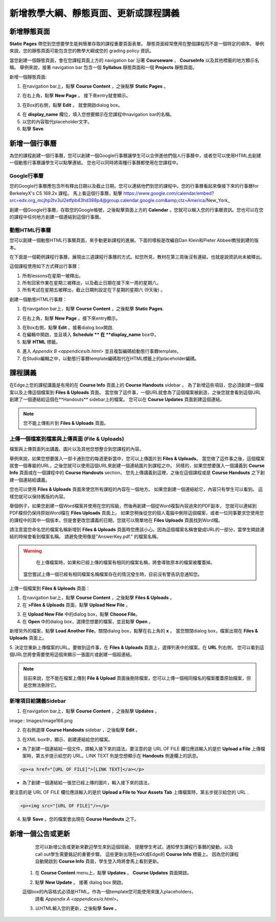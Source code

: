 *******************************************************
新增教學大綱、靜態頁面、更新或課程講義
*******************************************************

新增靜態頁面
*****************

**Static Pages** 帶您到您想要學生能夠簡單存取的課程重要頁面表單。
靜態頁面經常應用在整個課程而不是一個特定的順序。
舉例來說，您的靜態頁面可能包含您的教學大綱或您的 grading policy 資訊。


.. image:: Images/image155.png

當您創建一個靜態頁面，會在您課程頁面上方的 navigation bar 沿著 **Courseware** ， **CourseInfo** 以及其他標籤的地方顯示名稱。
舉例來說，接著 navigation bar 包含一個 **Syllabus** 靜態頁面和一個 **Projects** 靜態頁面。


.. image:: Images/image157.png
    

新增一個靜態頁面:

1. 在navigation bar上，點擊 **Course Content** ，之後點擊 **Static Pages** 。

.. image:: Images/image159.png


2. 在右上角，點擊 **New Page** 。 接下來entry就會顯示。

.. image:: Images/image161.png


3. 在Box的右側，點擊 **Edit** 。 就會開啟dialog box。

.. image:: Images/image163.png

4. 在 **display_name** 欄位，填入您想要顯示在您課程中navigation bar的名稱。



5. 以您的內容取代placeholder文字。

6. 點擊 **Save**.


新增一個行事曆
**************


為您的課程創建一個行事曆，您可以創建一個Google行事曆讓學生可以合併進他們個人行事曆中，或者您可以使用HTML去創建一個動態行事曆讓學生可以點擊連結。
您也可以同時將兩種行事曆都使用在您課程中。


Google行事曆
===============


您的Google行事曆應包含所有釋出日期以及截止日期。您可以連結他們到您的課程中。您的行事曆看起來像接下來的行事曆for BerkeleyX's CS 169.2x 課程。
馬上看這個行事曆，點擊
https://www.google.com/calendar/embed?src=edx.org_mcjhp2tv3ul2etfpb43hd388p4@group.calendar.google.com&amp;ctz=America/New_York_

.. image:: Images/image165.png


創建一個Google行事曆，存取您的Google帳號，之後點擊頁面上方的 **Calendar** 。您就可以輸入您的行事曆資訊。您也可以在您的課程中任何地方創建一個連結到這個行事曆。


動態HTML行事曆
=====================

您可以創建一個動態HTML行事曆頁面，來手動更新課程的進展。下面的樣板是改編自Dan Klein和Pieter Abbeel教授創建的版本。


在下面是一個範例課程行事曆，展現出三週課程行事曆的方式。如您所見，教材在第三周後沒有連結，也就是說資訊尚未被釋出。


這個課程使用如下方式釋出行事曆：

1. 所有lessons在星期一被釋出。 
2. 所有回家作業在星期三被釋出，以及截止日期在接下來一周的星期六。
3. 所有考試在星期五被釋出，截止日期則設定在下星期的星期六 (9天後) 。



.. image:: Images/image285.png


創建一個動態HTML行事曆：

1. 在navigation bar上，點擊 **Course Content** ，之後點擊 **Static Pages**.

.. image:: Images/image159.png

2. 在右上角，點擊 **New Page** 。接下來entry顯示。

.. image:: Images/image161.png

3. 在Box右側，點擊 **Edit** 。接著dialog box開啟.

4. 在編輯中開啟，並且填入 **Schedule ** 在 **display_name** box中。

5. 點擊 **HTML** 標籤。
  
 
.. image:: Images/image163.png
  
 
6. 進入 `Appendix B <appendices/b.html>` 並且複製編碼給動態行事曆template。
  
 
7. 在Studio編輯之中，以動態行事曆template編碼取代在HTML標籤上的placeholder編碼。
  
  
課程講義  
***************
  
 
在Edge上您的課程講義是有用的在 **Course Info** 頁面上的 **Course Handouts** sidebar 。
為了新增這些項目，您必須創建一個檔案以及上傳這個檔案到 **Files & Uploads** 頁面。
當您做了這件事，一個URL就會為了這個檔案被創造，之後您就會看到這個URL創建了一個連結給這個在**Handouts** sidebar上的檔案。
您可以在 **Course Updates** 頁面創建這個連結。

  
.. note::
	
    您不能上傳影片到 **Files & Uploads** 頁面。


上傳一個檔案到檔案與上傳頁面 (File & Uploads)
=========================================
  
 
檔案與上傳頁面列出講義、圖片以及其他您想整合到您課程的內容。

  
.. image:: Images/image160.png
  
 
舉例來說，如果您想要匯入一部卡通到您的每週更新當中，您可以上傳圖片到 **Files & Uploads**。
當您做了這件事之後，這個檔案就會一個專屬的URL，之後您就可以使用這個URL來創建一個連結圖片到課程之中。
同樣的，如果您想要匯入一個講義到 **Course Info** 頁面或在一個課程中的 **Course Handouts** section，
您先上傳講義到這裡，之後在這個課程或是 **Course Handouts** 之下創建一個連結給講義。

  
 
您也可以使用 **Files & Uploads** 頁面來使您所有課程的內容在一個地方。
如果您創建一個連結給它，內容只有學生可以看到。
這樣您就可以保持舊版的內容。
  
 
舉個例子，如果您創建一個Word檔案并使用在您的班級，然後再創建一個從Word複製內容過來的PDF副本，
您就可以連結到PDF檔但仍保持原始Word檔在 **Files Uploads** 頁面上。
如果您稍後從您的個人電腦中刪除這個檔案，或者一位同事要求您使用您的課程中的其中一個版本，但是會更改您講義的日期，您就可以簡單地在 **Files Uploads** 頁面找到Word檔。

  
 
請注意當您命名您的檔案名稱新增到 **Files & Uploads** 頁面時您應該小心。因為這個檔案名稱會變成URL的一部分，當學生開啟連結的時候會看到檔案名稱。
請避免使用像是"AnswerKey.pdf." 的檔案名稱。
  
 
.. warning::

	在上傳檔案時，如果和已經上傳的檔案有相同的檔案名稱，將會導致原本的檔案被覆蓋掉。
    當您嘗試上傳一個已經有相同檔案名稱檔案存在的情況發生時，目前沒有警告訊息通知您。
	
        
 
上傳一個檔案到  **Files & Uploads** 頁面：
  
 
1. 在navigation bar上，點擊 **Course Content** ，之後點擊 **Files & Uploads** 。
  
 
2. 在 **>Files & Uploads** 頁面，點擊 **Upload New File** 。
  
 
.. image:: Images/image162.png
  
 
3. 在 **Upload New File** 中的dialog box，點擊 **Choose File**。
  
 
4. 在 **Open** 中的dialog box，選擇您想要的檔案，並且點擊 **Open** 。
   
新增另外的檔案，點擊 **Load Another File**。關閉dialog box，點擊在右上角的 **x** 。
當您關閉dialog box，檔案出現在 **Files & Uploads** 頁面上。
  
5. 決定您重新上傳檔案的URL。要做到這件事，在 **Files & Uploads** 頁面上，選擇列表中的檔案。在 **URL** 列右側，
您可以看到這個URL您將會需要使用這個來顯示一張圖片或創建一個超連結。

  
 
.. image:: Images/image164.png
  
 
.. note::

    目前來說，您不能在檔案上傳到 **File & Upload** 頁面後刪除檔案，您可以上傳一個相同檔名的檔案覆蓋原始檔案，但是您無法刪除它。
      
  
  
新增項目給講義Sidebar 
=================================
  
 
1. 在navigation bar上，點擊 **Course Content** ，之後點擊 **Updates** 。
  
 
image:: Images/image166.png
  
 
2. 在右側選擇 **Course Handouts** sidebar ，之後點擊 **Edit** 。
  
 
.. image:: Images/image168.png
  
 
3. 在XML box中，顯示、創建連結給您的檔案。
  
 

* 為了創建一個連結給一個文件，請輸入接下來的語法。要注意的是 URL OF FILE 欄位應該輸入的是於 **Upload a File** 上傳檔案時，第五步提示給您的 URL。LINK TEXT 則是您想顯示在 **Handouts** 側邊欄上的訊息。

.. code-block:: html

    <p><a href="[URL OF FILE]">[LINK TEXT]</a></p>


* 為了創建一個連結給一張您已經上傳的圖片，輸入接下來的語法，
要注意的是 URL OF FILE 欄位應該輸入的是於 **Upload a File to Your Assets Tab** 上傳檔案時，第五步提示給您的 URL .

.. code-block:: html

    <p><img src="[URL OF FILE]"/></p>
 
  
 
4. 點擊 **Save** 。您的檔案會出現在 **Course Handouts** 之下。
  
 
新增一個公告或更新
*****************************
  
 
	您可以新增公告或更新來歡迎學生來到這個班級，
	提醒學生考試，通知學生課程行事曆的變動，以及call out學生需要銘記的重要步驟。
	這些更新出現在edX或Edge的 **Course Info** 標籤上。
	因為您的課程自動開啟到 **Course Info** 頁面，學生登入時將會馬上看到更新。
    
  
 
    1. 在 **Course Content** menu上，點擊 **Updates** 。 **Course Updates** 頁面開啟。
  
 
    .. image:: Images/image185.png

  
 
    2. 點擊 **New Update** 。 接著 dialog box 開啟。
  
 
    .. image:: Images/image187.png
  
 
    這個box的內容格式必須是HTML。作為一個template您可能使用來匯入placeholders，
	請看 `Appendix A <appendices/a.html>`。
  
 
    3. 以HTML輸入您的更新，之後點擊 **Save** 。
